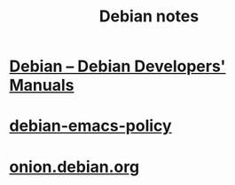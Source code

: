 #+TITLE: Debian notes

* [[https://www.debian.org/doc/devel-manuals#policy][Debian -- Debian Developers' Manuals]]

* [[http://piotrkosoft.net/pub/mirrors/debian-www/doc/packaging-manuals/debian-emacs-policy][debian-emacs-policy]]
* [[https://onion.debian.org/][onion.debian.org]]
